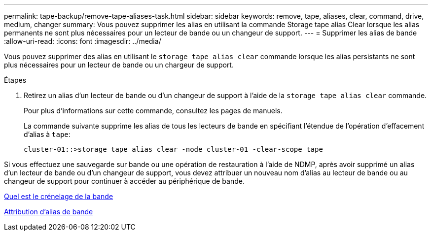 ---
permalink: tape-backup/remove-tape-aliases-task.html 
sidebar: sidebar 
keywords: remove, tape, aliases, clear, command, drive, medium, changer 
summary: Vous pouvez supprimer les alias en utilisant la commande Storage tape alias Clear lorsque les alias permanents ne sont plus nécessaires pour un lecteur de bande ou un changeur de support. 
---
= Supprimer les alias de bande
:allow-uri-read: 
:icons: font
:imagesdir: ../media/


[role="lead"]
Vous pouvez supprimer des alias en utilisant le `storage tape alias clear` commande lorsque les alias persistants ne sont plus nécessaires pour un lecteur de bande ou un chargeur de support.

.Étapes
. Retirez un alias d'un lecteur de bande ou d'un changeur de support à l'aide de la `storage tape alias clear` commande.
+
Pour plus d'informations sur cette commande, consultez les pages de manuels.

+
La commande suivante supprime les alias de tous les lecteurs de bande en spécifiant l'étendue de l'opération d'effacement d'alias à `tape`:

+
[listing]
----
cluster-01::>storage tape alias clear -node cluster-01 -clear-scope tape
----


Si vous effectuez une sauvegarde sur bande ou une opération de restauration à l'aide de NDMP, après avoir supprimé un alias d'un lecteur de bande ou d'un changeur de support, vous devez attribuer un nouveau nom d'alias au lecteur de bande ou au changeur de support pour continuer à accéder au périphérique de bande.

xref:assign-tape-aliases-concept.adoc[Quel est le crénelage de la bande]

xref:assign-tape-aliases-task.adoc[Attribution d'alias de bande]
